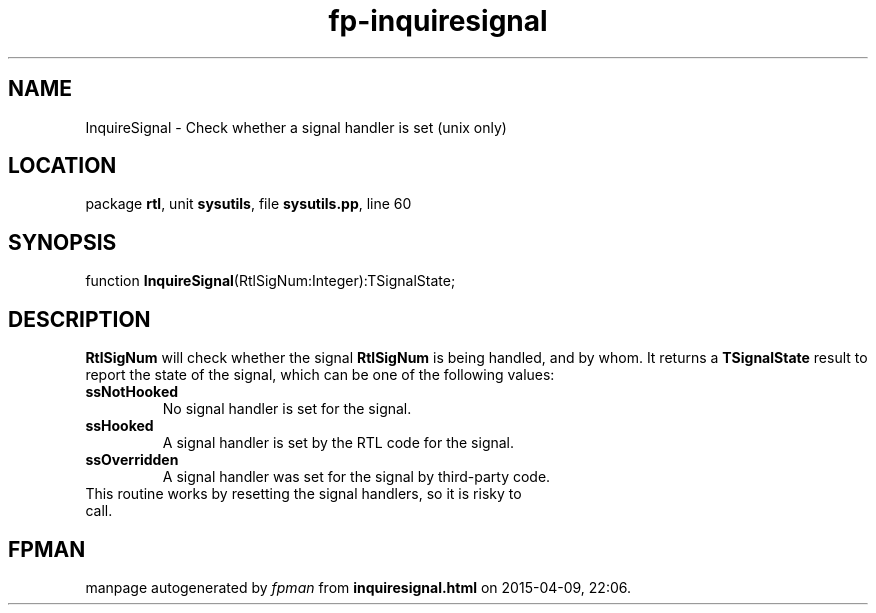 .\" file autogenerated by fpman
.TH "fp-inquiresignal" 3 "2014-03-14" "fpman" "Free Pascal Programmer's Manual"
.SH NAME
InquireSignal - Check whether a signal handler is set (unix only)
.SH LOCATION
package \fBrtl\fR, unit \fBsysutils\fR, file \fBsysutils.pp\fR, line 60
.SH SYNOPSIS
function \fBInquireSignal\fR(RtlSigNum:Integer):TSignalState;
.SH DESCRIPTION
\fBRtlSigNum\fR will check whether the signal \fBRtlSigNum\fR is being handled, and by whom. It returns a \fBTSignalState\fR result to report the state of the signal, which can be one of the following values:

.TP
.B ssNotHooked
No signal handler is set for the signal.
.TP
.B ssHooked
A signal handler is set by the RTL code for the signal.
.TP
.B ssOverridden
A signal handler was set for the signal by third-party code.
.TP 0
This routine works by resetting the signal handlers, so it is risky to call.


.SH FPMAN
manpage autogenerated by \fIfpman\fR from \fBinquiresignal.html\fR on 2015-04-09, 22:06.


